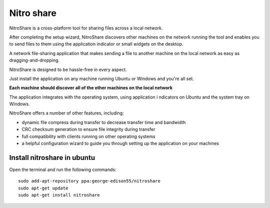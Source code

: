 
.. index::
   pair: Sharing; Nitroshare

===========
Nitro share
===========

.. seealso::

   - http://www.ubuntugeek.com/nitroshare-cross-platform-tool-for-sharing-files-across-a-local-network.html
   - http://quickmediasolutions.com/apps/14/nitroshare


NitroShare is a cross-platform tool for sharing files across a local network.

After completing the setup wizard, NitroShare discovers other machines on the
network running the tool and enables you to send files to them using the
application indicator or small widgets on the desktop.

A network file-sharing application that makes sending a file to another machine
on the local network as easy as dragging-and-dropping.

NitroShare is designed to be hassle-free in every aspect.

Just install the application on any machine running Ubuntu or Windows and
you're all set.

**Each machine should discover all of the other machines on the local network**

The application integrates with the operating system, using application i
ndicators on Ubuntu and the system tray on Windows.

NitroShare offers a number of other features, including:

- dynamic file compress during transfer to decrease transfer time and bandwidth
- CRC checksum generation to ensure file integrity during transfer
- full compatibility with clients running on other operating systems
- a helpful configuration wizard to guide you through setting up the application
  on your machines

Install nitroshare in ubuntu
============================

Open the terminal and run the following commands::


    sudo add-apt-repository ppa:george-edison55/nitroshare
    sudo apt-get update
    sudo apt-get install nitroshare
